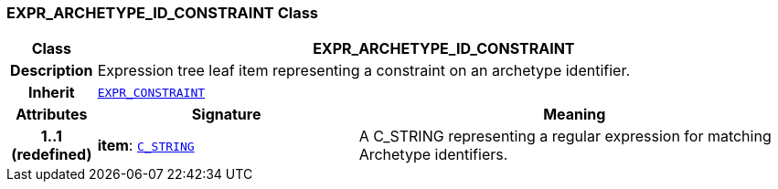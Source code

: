 === EXPR_ARCHETYPE_ID_CONSTRAINT Class

[cols="^1,3,5"]
|===
h|*Class*
2+^h|*EXPR_ARCHETYPE_ID_CONSTRAINT*

h|*Description*
2+a|Expression tree leaf item representing a constraint on an archetype identifier.

h|*Inherit*
2+|`<<_expr_constraint_class,EXPR_CONSTRAINT>>`

h|*Attributes*
^h|*Signature*
^h|*Meaning*

h|*1..1 +
(redefined)*
|*item*: `<<_c_string_class,C_STRING>>`
a|A C_STRING representing a regular expression for matching Archetype identifiers.
|===
